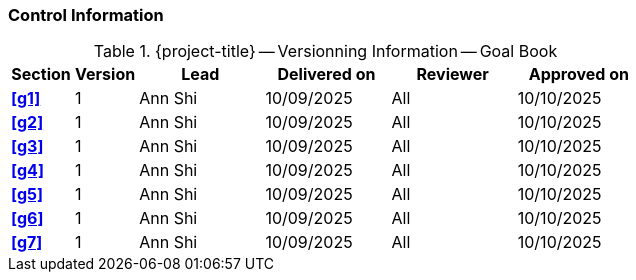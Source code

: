 [discrete]
=== Control Information

.{project-title} -- Versionning Information -- Goal Book
[cols="^1,^1,^2,^2,^2,^2"]
|===
|Section | Version | Lead | Delivered on| Reviewer | Approved on

| **<<g1>>** | 1 | Ann Shi | 10/09/2025 | All | 10/10/2025
| **<<g2>>** | 1 | Ann Shi | 10/09/2025 | All | 10/10/2025
| **<<g3>>** | 1 | Ann Shi | 10/09/2025 | All | 10/10/2025
| **<<g4>>** | 1 | Ann Shi | 10/09/2025 | All | 10/10/2025
| **<<g5>>** | 1 | Ann Shi | 10/09/2025 | All | 10/10/2025
| **<<g6>>** | 1 | Ann Shi | 10/09/2025 | All | 10/10/2025
| **<<g7>>** | 1 | Ann Shi | 10/09/2025 | All | 10/10/2025
|===
